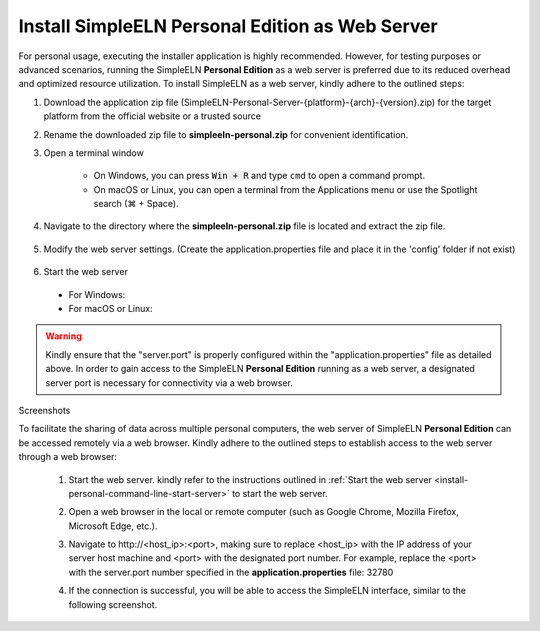 .. _install-personal-command-line:


.. role:: custom-color-primary-bold
   :class: sd-text-primary sd-font-weight-bold
   
.. role:: custom-color-primary-link
   :class: sd-text-primary sd-text-decoration-line-underline
   
   
#############################################################################################################################################
Install SimpleELN :custom-color-primary-bold:`Personal Edition` as Web Server
#############################################################################################################################################

For personal usage, executing the installer application is highly recommended. However, for testing purposes or advanced scenarios, running the SimpleELN **Personal Edition** as a web server is preferred due to its reduced overhead and optimized resource utilization. To install SimpleELN as a web server, kindly adhere to the outlined steps:


1. Download the application zip file (SimpleELN-Personal-Server-{platform}-{arch}-{version}.zip) for the target platform from the official website or a trusted source
#. Rename the downloaded zip file to **simpleeln-personal.zip** for convenient identification.
#. Open a terminal window

    - On Windows, you can press :code:`Win + R` and type ``cmd`` to open a command prompt.
    - On macOS or Linux, you can open a terminal from the Applications menu or use the Spotlight search (\ |apple clover| + Space).

#. Navigate to the directory where the **simpleeln-personal.zip** file is located and extract the zip file.

    .. code-block:: sh
       :linenos:
       
       # Navigate to the directory where the simpleeln-personal.zip file is located and extract the zip file.
       cd /path/to/simpleeln-personal.zip package directory
       unzip simpleeln-personal.zip
       # Navigate to the directory where the simpleeln-personal.zip file has been extracted.
       cd simpleeln-personal

#. Modify the web server settings. (Create the application.properties file and place it in the 'config' folder if not exist)
      
    .. code-block:: cfg
       :caption: contents of the config/application.properties file 
       :linenos:
       
       # contents of the config/application.properties file
       # server.port=32780 #default
       server.port=32780
       
    .. _install-personal-command-line-start-server:
    
#. Start the web server

  - For Windows:
  
    .. code-block:: sh
       :linenos:
       
       # run the script
       startserver.bat
       
  - For macOS or Linux:
  
    .. code-block:: sh
       :linenos:
       
       # Optional: modify the file permissions if necessary
       sudo chown -R $USER ..
       chmod a+x ./startserver.sh
       # run the script
       ./startserver.sh
        
.. warning:: 
    
    Kindly ensure that the "server.port" is properly configured within the "application.properties" file as detailed above. In order to gain access to the SimpleELN **Personal Edition** running as a web server, a designated server port is necessary for connectivity via a web browser.
    
    
    
.. rst-class:: title-center h1

Screenshots


To facilitate the sharing of data across multiple personal computers, the web server of SimpleELN **Personal Edition** can be accessed remotely via a web browser. Kindly adhere to the outlined steps to establish access to the web server through a web browser:
    
    1. Start the web server. kindly refer to the instructions outlined in :ref:`Start the web server <install-personal-command-line-start-server>` to start the web server.
    #. Open a web browser in the local or remote computer (such as Google Chrome, Mozilla Firefox, Microsoft Edge, etc.).
    #. Navigate to :custom-color-primary-link:`http://<host_ip>:<port>`, making sure to replace <host_ip> with the IP address of your server host machine and <port> with the designated port number. For example, replace the <port> with the server.port number specified in the **application.properties** file: 32780
    #. If the connection is successful, you will be able to access the SimpleELN interface, similar to the following screenshot. 
        
        .. image:: ../images/localhost_cmdline-screenshot-homepage.png
            :align: center
            :width: 80%
            :class: sd-mb-4
            :alt: SimpleELN Homepage
            

.. |apple clover|  unicode:: U+2318 .. REGISTERED SIGN